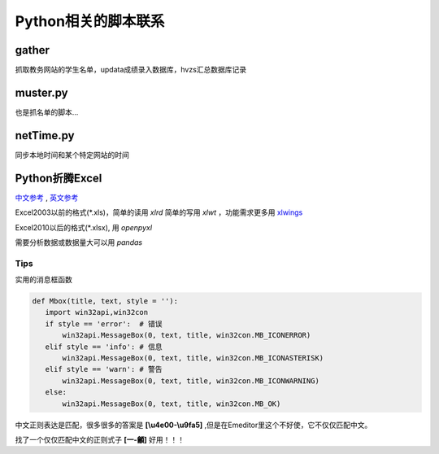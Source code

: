 Python相关的脚本联系
======================

gather
--------

抓取教务网站的学生名单，updata成绩录入数据库，hvzs汇总数据库记录

muster.py
------------

也是抓名单的脚本...

netTime.py
---------------

同步本地时间和某个特定网站的时间

Python折腾Excel
-----------------

`中文参考 <https://blog.csdn.net/sinat_28576553/article/details/81275650#%E4%BA%8C%E3%80%81%E4%BD%BF%E7%94%A8xlwt%E6%A8%A1%E5%9D%97%E5%AF%B9%E6%96%87%E4%BB%B6%E8%BF%9B%E8%A1%8C%E5%86%99%E6%93%8D%E4%BD%9C>`_ , `英文参考 <https://www.pyxll.com/blog/tools-for-working-with-excel-and-python/>`_

Excel2003以前的格式(\*.xls)，简单的读用 *xlrd* 简单的写用 *xlwt* ，功能需求更多用 `xlwings <https://blog.csdn.net/asanscape/article/details/80372743>`_

Excel2010以后的格式(\*.xlsx), 用 *openpyxl*

需要分析数据或数据量大可以用 *pandas*

Tips
,,,,,,,

实用的消息框函数

.. code:: python

 def Mbox(title, text, style = ''):
    import win32api,win32con
    if style == 'error':  # 错误
        win32api.MessageBox(0, text, title, win32con.MB_ICONERROR)
    elif style == 'info': # 信息
        win32api.MessageBox(0, text, title, win32con.MB_ICONASTERISK)
    elif style == 'warn': # 警告
        win32api.MessageBox(0, text, title, win32con.MB_ICONWARNING)
    else:
        win32api.MessageBox(0, text, title, win32con.MB_OK)


中文正则表达是匹配，很多很多的答案是 **\[\\u4e00-\\u9fa5]** ,但是在Emeditor里这个不好使，它不仅仅匹配中文。

找了一个仅仅匹配中文的正则式子 **\[\一-\龥]** 好用！！！


